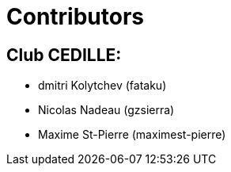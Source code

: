 = Contributors

== Club CEDILLE:
* dmitri Kolytchev (fataku)
* Nicolas Nadeau (gzsierra)
* Maxime St-Pierre (maximest-pierre)
